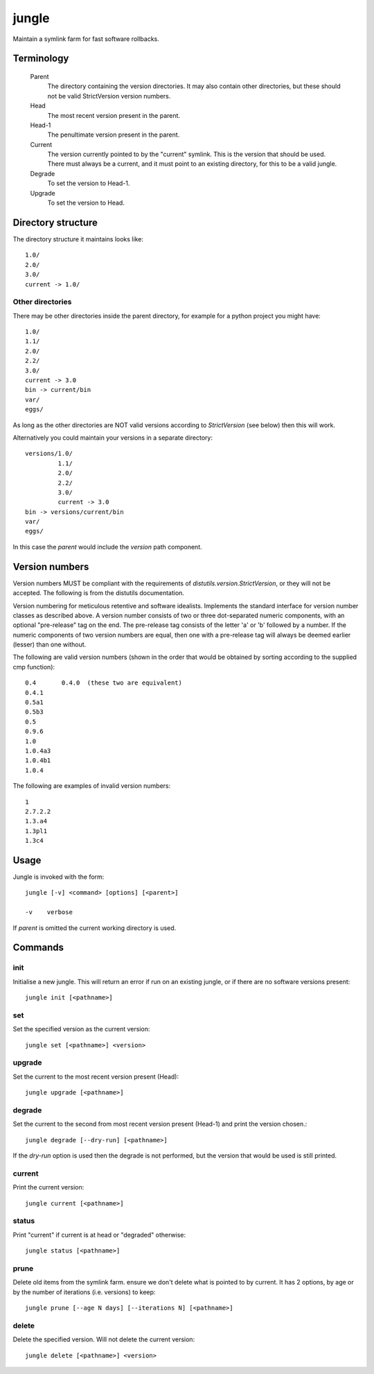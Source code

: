 ======
jungle
======

Maintain a symlink farm for fast software rollbacks.

Terminology
===========

  Parent
    The directory containing the version directories. It may also contain other directories, but these should not be valid StrictVersion version numbers.
    
  Head
    The most recent version present in the parent.
    
  Head-1
    The penultimate version present in the parent.
    
  Current
    The version currently pointed to by the "current" symlink. This is the version that should be used. There must always be a current, and it must point to an existing directory, for this to be a valid jungle.
    
  Degrade
    To set the version to Head-1.
  
  Upgrade
    To set the version to Head.

Directory structure
===================

The directory structure it maintains looks like::

    1.0/
    2.0/
    3.0/
    current -> 1.0/
    
Other directories
-----------------

There may be other directories inside the parent directory, for example for a python project you might have::

    1.0/
    1.1/
    2.0/
    2.2/
    3.0/
    current -> 3.0
    bin -> current/bin
    var/
    eggs/
    
As long as the other directories are NOT valid versions according to
`StrictVersion` (see below) then this will work.

Alternatively you could maintain your versions in a separate directory::

    versions/1.0/
             1.1/
             2.0/
             2.2/
             3.0/
             current -> 3.0
    bin -> versions/current/bin
    var/
    eggs/

In this case the `parent` would include the `version` path component.
    
Version numbers
===============

Version numbers MUST be compliant with the requirements of
`distutils.version.StrictVersion`, or they will not be accepted. The
following is from the distutils documentation.

Version numbering for meticulous retentive and software idealists.
Implements the standard interface for version number classes as
described above.  A version number consists of two or three
dot-separated numeric components, with an optional "pre-release" tag
on the end.  The pre-release tag consists of the letter 'a' or 'b'
followed by a number.  If the numeric components of two version
numbers are equal, then one with a pre-release tag will always
be deemed earlier (lesser) than one without.

The following are valid version numbers (shown in the order that
would be obtained by sorting according to the supplied cmp function)::

    0.4       0.4.0  (these two are equivalent)
    0.4.1
    0.5a1
    0.5b3
    0.5
    0.9.6
    1.0
    1.0.4a3
    1.0.4b1
    1.0.4

The following are examples of invalid version numbers::

    1
    2.7.2.2
    1.3.a4
    1.3pl1
    1.3c4

Usage
=====

Jungle is invoked with the form::

    jungle [-v] <command> [options] [<parent>]

    -v    verbose
    
If `parent` is omitted the current working directory is used.
    
Commands
========

init
----

Initialise a new jungle. This will return an error if run on an existing
jungle, or if there are no software versions present::

    jungle init [<pathname>]
    
set
---

Set the specified version as the current version::

    jungle set [<pathname>] <version>

upgrade
-------

Set the current to the most recent version present (Head)::

    jungle upgrade [<pathname>]
    
degrade
-------

Set the current to the second from most recent version present (Head-1) and print the version chosen.::

    jungle degrade [--dry-run] [<pathname>]

If the `dry-run` option is used then the degrade is not performed, but the
version that would be used is still printed.
    
current
-------

Print the current version::

    jungle current [<pathname>]

status
------

Print "current" if current is at head or "degraded" otherwise::

    jungle status [<pathname>]

prune
-----

Delete old items from the symlink farm. ensure we don't delete what is
pointed to by current. It has 2 options, by age or by the number of iterations
(i.e. versions) to keep::

    jungle prune [--age N days] [--iterations N] [<pathname>]

delete
------

Delete the specified version. Will not delete the current version::

    jungle delete [<pathname>] <version>
    
